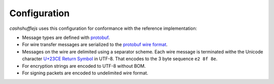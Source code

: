 Configuration
-------------

`cashshufflejs` uses this configuration for conformance with the reference
implementation:

- Message types are defined with protobuf_.
- For wire transfer messages are serialized to the `protobuf wire format`_.
- Messages on the wire are delimited using a separator scheme. Each wire
  message is terminated withe the Unicode character `U+23CE Return Symbol`_
  in UTF-8. That encodes to the 3 byte sequence ``e2 8f 8e``.
- For encryption strings are encoded to UTF-8 without BOM.
- For signing packets are encoded to undelimited wire format.

.. _CashShuffle: https://cashshuffle.com/
.. _CoinShuffle: http://crypsys.mmci.uni-saarland.de/projects/CoinShuffle/
.. _protobuf: https://developers.google.com/protocol-buffers/
.. _protobuf wire format:
   https://developers.google.com/protocol-buffers/docs/encoding
.. _`U+23CE Return Symbol`: https://codepoints.net/U+23CE
